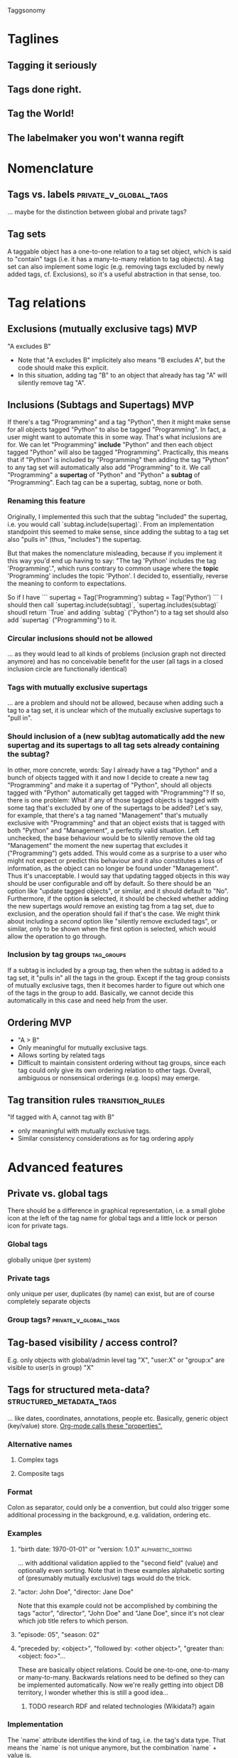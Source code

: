 Taggsonomy
* Taglines
** Tagging it seriously
** Tags done right.
** Tag the World!
** The labelmaker you won't wanna regift
* Nomenclature
** Tags vs. labels :private_v_global_tags:
… maybe for the distinction between global and private tags?
** Tag sets
A taggable object has a one-to-one relation to a tag set object, which is said to "contain" tags (i.e. it has a many-to-many relation to tag objects).
A tag set can also implement some logic (e.g. removing tags excluded by newly added tags, cf. Exclusions), so it's a useful abstraction in that sense, too.
* Tag relations
** Exclusions (mutually exclusive tags)                                 :MVP:
:PROPERTIES:
:Milestone: 0
:END:
"A excludes B"
- Note that "A excludes B" implicitely also means "B excludes A", but the code should make this explicit.
- In this situation, adding tag "B" to an object that already has tag "A" will silently remove tag "A".
** Inclusions (Subtags and Supertags)                                   :MVP:
:PROPERTIES:
:Milestone: 0
:END:
If there's a tag "Programming" and a tag "Python", then it might make sense for all objects tagged "Python" to also be tagged "Programming".
In fact, a user might want to automate this in some way. That's what inclusions are for. We can let "Programming" *include* "Python" and then each object tagged "Python" will also be tagged "Programming".
Practically, this means that if "Python" is included by "Programming" then adding the tag "Python" to any tag set will automatically also add "Programming" to it.
We call "Programming" a *supertag* of "Python" and "Python" a *subtag* of "Programming".
Each tag can be a supertag, subtag, none or both.
*** Renaming this feature
Originally, I implemented this such that the subtag "included" the supertag, i.e. you would call `subtag.include(supertag)`.
From an implementation standpoint this seemed to make sense, since adding the subtag to a tag set also "pulls in" (thus, "includes") the supertag.

But that makes the nomenclature misleading, because if you implement it this way you'd end up having to say: "The tag 'Python' includes the tag 'Programming'.", which runs contrary to common usage where the *topic* 'Programming' includes the topic 'Python'.
I decided to, essentially, reverse the meaning to conform to expectations.

So if I have
```
supertag = Tag('Programming')
subtag = Tag('Python')
```
I should then call `supertag.include(subtag)`, `supertag.includes(subtag)` shoudl return `True` and adding `subtag` ("Python") to a tag set should also add `supertag` ("Programming") to it.
*** Circular inclusions should not be allowed
… as they would lead to all kinds of problems (inclusion graph not directed anymore) and has no conceivable benefit for the user (all tags in a closed inclusion circle are functionally identical)
*** Tags with mutually exclusive supertags
… are a problem and should not be allowed, because when adding such a tag to a tag set, it is unclear which of the mutually exclusive supertags to "pull in".
*** Should inclusion of a (new sub)tag automatically add the new supertag and its supertags to all tag sets already containing the subtag?
In other, more concrete, words: Say I already have a tag "Python" and a bunch of objects tagged with it and now I decide to create a new tag "Programming" and make it a supertag of "Python", should all objects tagged with "Python" automatically get tagged with "Programming"?
If so, there is one problem: What if any of those tagged objects is tagged with some tag that's excluded by one of the supertags to be added? Let's say, for example, that there's a tag named "Management" that's mutually exclusive with "Programming" and that an object exists that is tagged with both "Python" and "Management", a perfectly valid situation.
Left unchecked, the base behaviour would be to silently remove the old tag "Management" the moment the new supertag that excludes it ("Programming") gets added. This would come as a surprise to a user who might not expect or predict this behaviour and it also constitutes a loss of information, as the object can no longer be found under "Management". Thus it's unacceptable.
I would say that updating tagged objects in this way should be user configurable and off by default.
So there should be an option like "update tagged objects", or similar, and it should default to "No".
Furthermore, if the option *is* selected, it should be checked whether adding the new supertags /would/ remove an existing tag from a tag set, due to exclusion, and the operation should fail if that's the case.
We might think about including a /second/ option like "silently remove excluded tags", or similar, only to be shown when the first option is selected, which would allow the operation to go through.
*** Inclusion by tag groups                                      :tag_groups:
:PROPERTIES:
:Milestone: 1
:END:
If a subtag is included by a group tag, then when the subtag is added to a tag set, it "pulls in" all the tags in the group.
Except if the tag group consists of mutually exclusive tags, then it becomes harder to figure out which one of the tags in the group to add.
Basically, we cannot decide this automatically in this case and need help from the user.
** Ordering                                                             :MVP:
:PROPERTIES:
:Milestone: 0
:END:
- "A > B"
- Only meaningful for mutually exclusive tags.
- Allows sorting by related tags
- Difficult to maintain consistent ordering without tag groups, since each tag could only give its own ordering relation to other tags. Overall, ambiguous or nonsensical orderings (e.g. loops) may emerge.
** Tag transition rules                                    :transition_rules:
"If tagged with A, cannot tag with B"
- only meaningful with mutually exclusive tags.
- Similar consistency considerations as for tag ordering apply
* Advanced features
** Private vs. global tags
There should be a difference in graphical representation, i.e. a small globe icon at the left of the tag name for global tags and a little lock or person icon for private tags.
*** Global tags
globally unique (per system)
*** Private tags
only unique per user, duplicates (by name) can exist, but are of course completely separate objects
*** Group tags? :private_v_global_tags:
** Tag-based visibility / access control?
E.g. only objects with global/admin level tag "X", "user:X" or "group:x" are visible to user(s in group) "X"
** Tags for structured meta-data? :structured_metadata_tags:
… like dates, coordinates, annotations, people etc.
Basically, generic object (key/value) store.
[[https://orgmode.org/manual/Properties-and-columns.html#Properties-and-columns][Org-mode calls these "properties".]]
*** Alternative names
**** Complex tags
**** Composite tags
*** Format
Colon as separator, could only be a convention, but could also trigger some additional processing in the background, e.g. validation, ordering etc.
*** Examples
**** "birth date: 1970-01-01" or "version: 1.0.1" :alphabetic_sorting:
… with additional validation applied to the "second field" (value) and optionally even sorting.
Note that in these examples alphabetic sorting of (presumably mutually exclusive) tags would do the trick.
**** "actor: John Doe", "director: Jane Doe"
Note that this example could not be accomplished by combining the tags "actor", "director", "John Doe" and "Jane Doe", since it's not clear which job title refers to which person.
**** "episode: 05", "season: 02"
**** "preceded by: <object>", "followed by: <other object>", "greater than: <object: foo>"…
These are basically object relations. Could be one-to-one, one-to-many or many-to-many.
Backwards relations need to be defined so they can be implemented automatically.
Now we're really getting into object DB territory, I wonder whether this is still a good idea…
***** TODO research RDF and related technologies (Wikidata?) again
*** Implementation
The `name` attribute identifies the kind of tag, i.e. the tag's data type.
That means the `name` is not unique anymore, but the combination `name` + value is.
**** Worst, but easiest
One `name` column.
One attribute/column per possible data type.
***** Problems:
****** Each tag can only have one value, but how to ensure that?
****** Different tags with the same name must have the same type of value, but how to ensure that?
****** Adding a new data type requires a migration of the tag table and allowing users to add their own data types is out of the question.
**** Better
One `name` column.
One column for the data type, identifying the table that stores tag values of that type.
A second column for the Id of the entry in said table.
***** Problems:
****** Different tags with the same name must have the same type of value, but how to ensure that?
****** Adding a new data type requires… what? Adding a new table and a corresponding choice?
**** Better yet
One column for the tag type, i.e. name + data type.
Once column for the tag value.
** Auto-tagging
… could be implemented opportunistically in filters, scanners, fetchers etc.
*** could also be done based on other tag transitions
e.g. when the final episode in a season of a TV show is added, all the episodes in that season get the additional tag "complete season".
** Multilingual tags :i18n:
It should be possible to store tag names in different languages.
The different translations of a tag should be treated as the same tag, so a user should be shown only one tag, but in their desired language.
** Hookability
It should be possible to "hook" tag transitions, e.g. by registering callback functions or similar, so that a tag tansition may lead to system-specific actions.
** Logging
… built in facilities and/or simple way to export tag operation log data?
** Expiration
*** on `Tag` object?
essentially 'self-destruct'
*** on taggable object?
essentially 'remove_after…'
could be implemented as extra attribute on the ManyToMany relation
** Timestamps
*** Tag addition to or removal from object
could be implemented as extra attribute on the ManyToMany relation
** Tag synonyms
(cf. meta.stackexchange.com/tags/synonyms)
Useful in a large and/or evolving tag base. Mainly useful for search, I suppose.
Somewhat related to Multilingual tags, but the difference is that mutlilingual tags are different versions of the same tag, whereas tag synonyms are different tags that are treated as synonyms.
* Navigation
** UI elements
*** Tag cloud
*** TagTree
*** Tag Drawer
List of tags that can be pulled open from the side and contains a simple list of tags to allow dragging and dropping tags on objects.
** Filtering
*** ANDing & ORing
*** Tag selection by wildcards/regular expressions :structured_metadata_tags:
… probably mostly or only important for structured meta-data tags.
*** Tag selection by ranges :structured_metadata_tags:
… definitely only important for structured meta-data tags.
- Syntax?
** Sorting
*** Alphabetically by default :alphabetic_sorting:
**** considering the correct collation for the locale :i18n:
*** by ordering for mutually exclusive tags
… how can a user specify that?
*** by some ordering algorithm for structured meta-data tags :structured_metadata_tags:
**** although alphabetic sorting will often work in these cases :alphabetic_sorting:
** Aggregation :structured_metadata_tags:
E.g. The question "How many seasons of The Big Bang Theory are there (in the system)?" translates to "How many tags of class/form "season: …" are there, which are used together with the tag "the big bang theory"?
The question "Is Season X of The Big Bang Theory complete?" is more complicated, but it's solvable in several ways. Either by filtering by show title and season number and comparing the number of results with the highest episode number, or by having tags for "first episode in season", "following episode: <object>", (optionally "preceding episode: <other object>") and "last episode in season" and by checking whether the chain of following episodes is unbroken.
** Tag set theory with Venn diagrams
* Tag groups :tag_groups:
:PROPERTIES:
:Milestone: 1
:END:
Allow mutually exclusive tags with consistent ordering and consistent transition rules.
- Basically implement all of the individual tag features in a convenient package.
- Maybe make implementation transparent:
  - New tag without any relations forms its own tag group "behind the scenes", when relations are added the group becomes explicit.
* Implementations
** Django app
*** How to separate Django app and (possible) Python library? :python_taggsonomy:
*** Auto-Fill Suggestions
… are indispensable for maintaining a controlled vocabulary.
They must take private/group/global tags into account.

Use <datalist> in default templatetag and replace with something fancier with JS.
*** Names
Tag names should support whitespace (well, at least single spaces), and be separated by commas, although the UI should turn that into visually separate entities.

To have nicely formatted tags in the input field as well as the auto-complete suggestion list will require JS.
*** Decorator
Implement decorator for taggable objects…
    `@taggsonomy.taggable`
… instead of "forcing" models to include a "tags" field?
*** TagSet…
A TagSet is a Model that (merely/mainly-?) wraps a ManyToManyRelation so it should behave like a ManyRelatedManager.

A ManyRelatedManager's `add` method accepts both object instances and object IDs as positional arguments, so TagSet.add should accept at least those, as well.

That means, though, that to check for mutual exclusions in the set of submitted tags, we have to do some work, to turn the positional arguments into a set of Tag objects, which is rather inefficient.
Since that is the case anyway, and since a Tag object is uniquely identified by it's name, we *can* also accept strings as positional arguments and resolve them to tags. When no tag by the name of a given string exists, a decision must be made whether to silently ignore it (no!), create a tag by that name, or treat it as an error.
Currently, I decide between the latter two options with the help of a keyword argument `create_nonexisting`, which defaults to False. This makes the code to handle those positional arguments inelegant  and, I suspect, slow, though, so I wonder whether this really is the way to got...
**** … as Descriptor
This *might* allow some syntatctic sugar like
    file.tags = ['foo', 'bar']
where file is an instance of a taggable model class, like:
    class File(models.Model):
        tags = OneToOne(TagSet, …)
`TagSet.__set__` could then make this essentially equivalent to:
    file.tags.add(['foo', 'bar'])

It's unclear whether that would work, though, as the relation is mediated by Django's `OneToOne` ModelField (which is probably a descriptor, itself).

If it *is* possible, this humble example can also be achieve with `property` (which itself returns descriptor objects).

Additionally, however, since the Descriptor protocol methods (`__get__`, `__set__` and `__delete__`) get the containing "parent" type or object passed into them, this could be used to implement some rather cool extra functionality, like the ability to look for and - if found - call specially named methods on that object.

So a taggable model could add custom behaviour by implementing such methods. That way, tagging could lead to actual object state changes.

This is not possible with `property` alone.
*** HTML(5)
**** UI elements (tag cloud, TagTree, TagDrawer etc.)
- should come as templatetags
- should render into <aside> elements?
**** Custom elements?
<tags>, <tag [user="…"] [group="…"]> etc.
*** Tag transition rules :transition_rules:
Tag exclusion is ManyToMany, so maybe add a `through=…` table, which would allow a Boolean attribute like `allow_replacment` or similar.
What about directionality?
*** TagTree-like URIs?
  E.g.:
"…/tags/foo/bar/baz/",
  … which would be equivalent to:
"…/tags/foo/baz/bar/",

** JS library
Maintain independently of Django app?
** Python library(?) :python_taggsonomy:
Pure Python, no Django ORM, therefore no assumption about persistence possible and object relations need to be handled Pythonically.

Is this even a good idea?
** Bookmarks (Browser extension) :bookmark_taggsonomy:
Written in JavaScript, HTML & CSS
Should target Firefox, Chromium & WebKit
** E-Mail
*** Thunderbird
*** IMAP
** Desktop application for overview?
with connectors to other local/remote implementations
** Online-Service for sync?
Would have to be zero knowledge!
